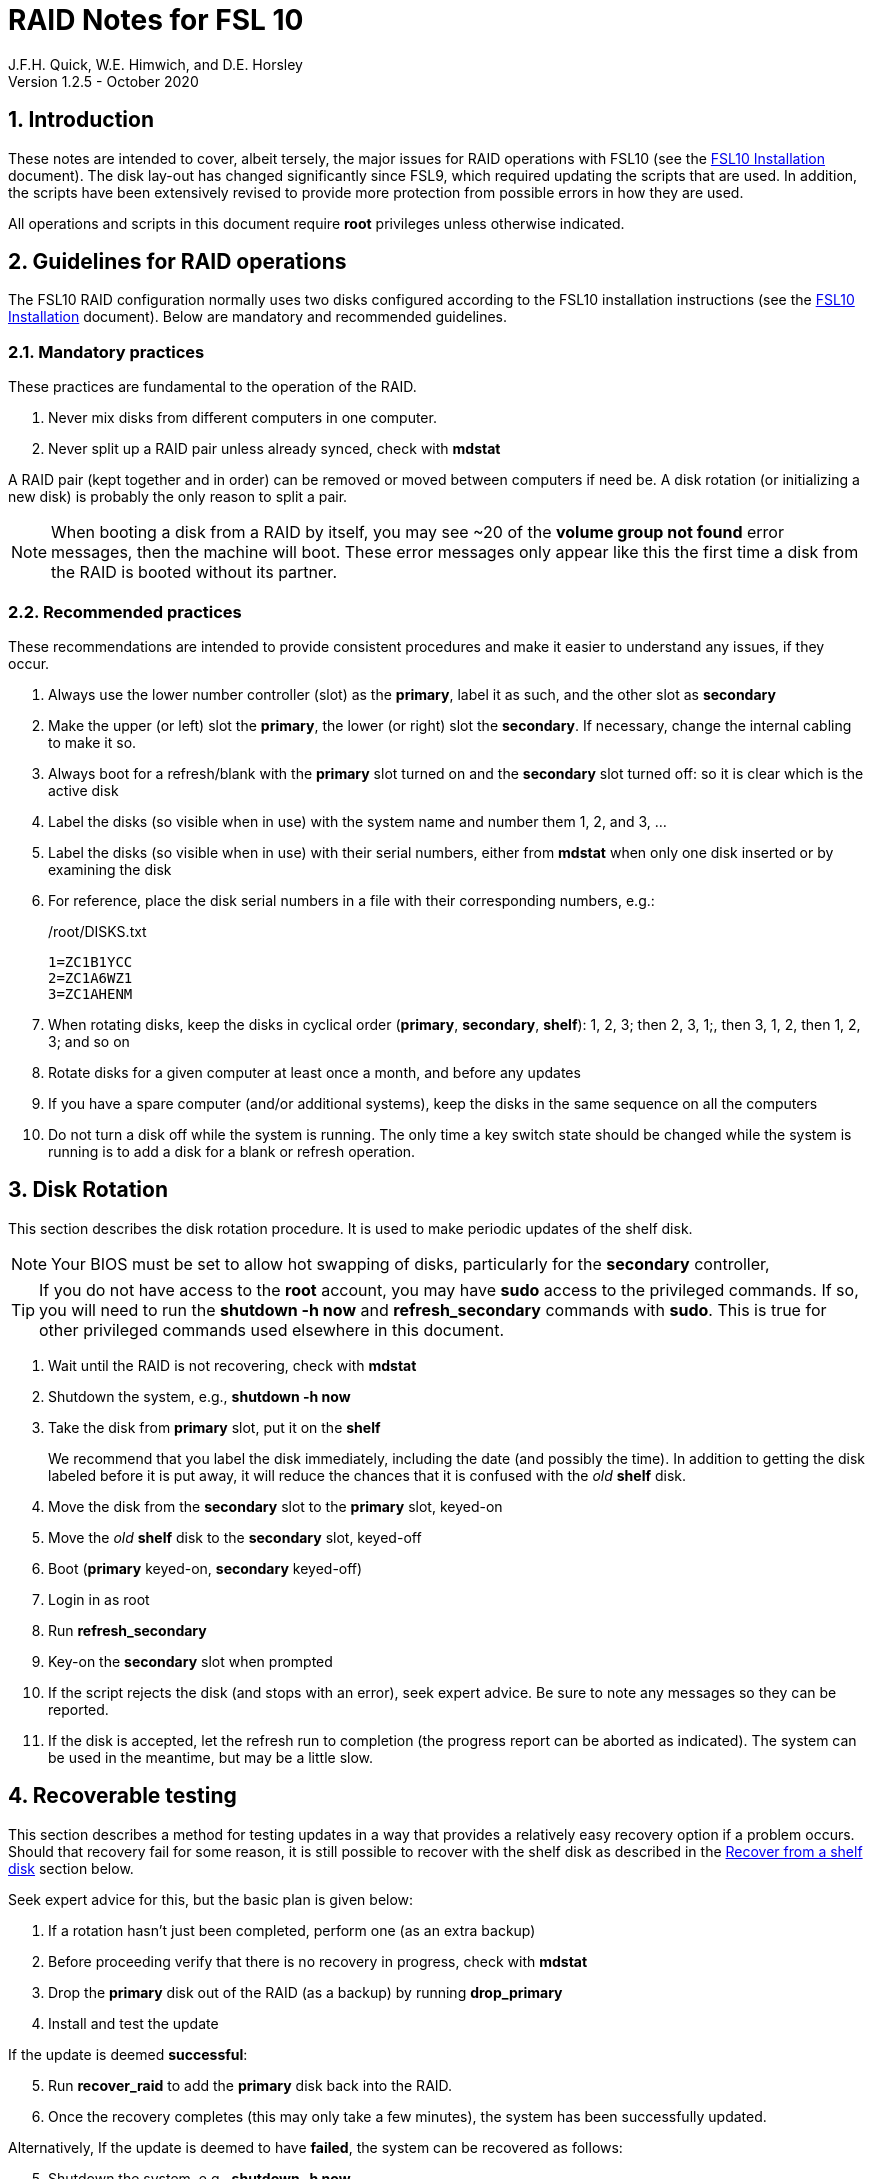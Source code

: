 //
// Copyright (c) 2020 NVI, Inc.
//
// This file is part of the FSL10 Linux distribution.
// (see http://github.com/nvi-inc/fsl10).
//
// This program is free software: you can redistribute it and/or modify
// it under the terms of the GNU General Public License as published by
// the Free Software Foundation, either version 3 of the License, or
// (at your option) any later version.
//
// This program is distributed in the hope that it will be useful,
// but WITHOUT ANY WARRANTY; without even the implied warranty of
// MERCHANTABILITY or FITNESS FOR A PARTICULAR PURPOSE.  See the
// GNU General Public License for more details.
//
// You should have received a copy of the GNU General Public License
// along with this program. If not, see <http://www.gnu.org/licenses/>.
//

= RAID Notes for FSL 10
J.F.H. Quick, W.E. Himwich, and D.E. Horsley
Version 1.2.5 - October 2020

:sectnums:
:experimental:
:downarrow: &darr;

:toc:
<<<
== Introduction

These notes are intended to cover, albeit tersely, the major issues
for RAID operations with FSL10 (see the <<installation.adoc#,FSL10
      Installation>> document). The disk lay-out has changed
significantly since FSL9, which required updating the scripts that are
used. In addition, the scripts have been extensively revised to
provide more protection from possible errors in how they are used.

All operations and scripts in this document require *root* privileges
unless otherwise indicated.

== Guidelines for RAID operations

The FSL10 RAID configuration normally uses two disks configured
according to the FSL10 installation instructions (see the <<installation.adoc#,FSL10
      Installation>> document). Below are mandatory
and recommended guidelines.

=== Mandatory practices

These practices are fundamental to the operation of the RAID.

. Never mix disks from different computers in one computer.
. Never split up a RAID pair unless already synced, check with *mdstat*
 
A RAID pair (kept together and in order) can be removed or moved
between computers if need be. A disk rotation (or initializing a new
    disk)  is probably the only reason to split a pair.

NOTE: When booting a disk from a RAID by itself, you may see
~20 of the *volume group
not found* error messages, then the machine will boot. These error
messages  only appear like this the first time a disk
from the RAID is booted without its partner.

=== Recommended practices

These recommendations are intended to provide consistent procedures and make it easier to understand any issues, if they occur.

. Always use the lower number controller (slot) as the *primary*, label it as such, and the other slot as *secondary*
. Make the upper (or left) slot the *primary*, the lower (or right) slot the *secondary*. If necessary, change the internal cabling to make it so.
. Always boot for a refresh/blank with the *primary* slot turned on and the *secondary* slot turned off: so it is clear which is the active disk
. Label the disks (so visible when in use) with the system name and number them 1, 2, and 3, ...
. Label the disks (so visible when in use) with their serial numbers, either from *mdstat* when only one disk inserted or by examining the disk
. For reference, place the disk serial numbers in a file with their corresponding numbers, e.g.:

+
./root/DISKS.txt
[source]
```
1=ZC1B1YCC
2=ZC1A6WZ1
3=ZC1AHENM
```

. When rotating disks, keep the disks in cyclical order (*primary*, *secondary*, *shelf*): 1, 2, 3; then 2, 3, 1;, then 3, 1, 2, then 1, 2, 3; and so on
. Rotate disks for a given computer at least once a month, and before any updates
. If you have a spare computer (and/or additional systems), keep the disks in the same sequence on all the computers
. Do not turn a disk off while the system is running. The only time a key switch state should be changed while the system is running is to add a disk for a blank or refresh operation.

== Disk Rotation

This section describes the disk rotation procedure. It is used to make
periodic updates of the shelf disk.

NOTE: Your BIOS must be set to allow hot swapping of disks, particularly for the *secondary* controller,

TIP: If you do not have access to the *root* account, you may
have *sudo* access to the privileged commands. If so, you will need
to run the *shutdown -h now* and *refresh_secondary* commands with
*sudo*.  This is true for other privileged commands used elsewhere in
this document.

. Wait until the RAID is not recovering, check with *mdstat*
. Shutdown the system, e.g., *shutdown -h now*
. Take the disk from *primary* slot, put it on the *shelf*
+

We recommend that you label the disk immediately, including the date
(and possibly the time). In addition to getting the disk labeled
before it is put away, it will reduce the chances that it is confused
with the _old_ *shelf* disk.

. Move the disk from the *secondary* slot to the *primary* slot, keyed-on
. Move the _old_ *shelf* disk to the *secondary* slot, keyed-off
. Boot (*primary* keyed-on, *secondary* keyed-off)
. Login in as root
. Run *refresh_secondary*
. Key-on the *secondary* slot when prompted
. If the script rejects the disk (and stops with an error), seek expert advice. Be sure to note any messages so they can be reported.
. If the disk is accepted, let the refresh run to completion (the progress report can be aborted as indicated). The system can be used in the meantime, but may be a little slow.

== Recoverable testing

This section describes a method for testing updates in a way that provides a
relatively easy recovery option if a problem occurs. Should that recovery fail
for some reason, it is still possible to recover with the shelf disk as
described in the <<Recover from a shelf disk>> section below.

Seek expert advice for this, but the basic plan is given below:

. If a rotation hasn't just been completed, perform one (as an extra backup)
. Before proceeding verify that there is no recovery in progress, check with *mdstat*
. Drop the *primary* disk out of the RAID (as a backup) by running *drop_primary*
. Install and test the update

If the update is deemed *successful*:

[start=5]
. Run *recover_raid* to add the *primary* disk back into the RAID.
. Once the recovery completes (this may only take a few minutes), the system has been successfully updated.

Alternatively, If the update is deemed to have *failed*, the system can be
 recovered as follows:

[start=5]
. Shutdown the system, e.g., *shutdown -h now*
. Key-off the *secondary* slot
. Reboot (*primary* keyed-on, *secondary* keyed-off)
. Run *blank_secondary*
. Key-on the *secondary* slot when prompted
. Answer *y* to blank
. Run *refresh_secondary*
. Once the refresh is complete (this may take several hours), you have recovered to the original state.

== Recover from a shelf disk

The section describes how to recover from a _good_ shelf disk. This
might be needed, e.g., if it is discovered that a problem has
developed on the RAID pair since the last disk rotation, possibly due
to a bad update of some type or some other error.

TIP: Before using this procedure, it should be considered whether the
damage is extensive enough to require starting over from the shelf
disk or whether it can be reasonably repaired in place.

IMPORTANT: This will only produce good result if the shelf disk is in
_good_ copy.

WARNING: Do *not* use this procedure if a problem with computer caused
the damage to the RAID.

NOTE: Your BIOS must be set to allow hot swapping of disks,
    particularly for the *secondary* controller,

. Shutdown the system, e.g., *shutdown -h now*
. Take the disks from both the *primary* and *secondary* slots, set them aside.
. Insert the _good_ shelf disk in the *primary* slot, keyed-on.
. Insert the disk that is next in cyclic order (from the ones set aside)  in the *secondary* slot, keyed-off.
. Reboot (*primary* keyed-on, *secondary* keyed-off)
. Login in as root
. Run *blank_secondary*
. Key-on the *secondary* slot when prompted
. Answer *y* to blank
. Run *refresh_secondary*
+
Once the refresh has entered the recovery phase (the progress display is being shown onscreen), the system can
be used for operations, if need be. In that case, the rest of this procedure can be completed when time allows.
. Wait until the RAID is not recovering, check with *mdstat*
. Shutdown the system, e.g., *shutdown -h now*
. Take the disk from *primary* slot, put it on the *shelf*
. Move the disk from the *secondary* slot to the *primary* slot, keyed-on
. Insert the remaining disk, that was set aside, in the *secondary* slot, keyed-off.
. Reboot (*primary* keyed-on, *secondary* keyed-off)
. Login in as root
. Run *blank_secondary*
. Key-on the *secondary* slot when prompted
. Answer *y* to blank
. Once the refresh is complete, you have recovered to the state of the previous _good_ shelf disk.

== Initialize a new disk

If one or more of the disks in the set for the RAID fails, you can
initialize new ones to replace them.

IMPORTANT: The new disks should be at least
as large as the smallest of the remaining disks.

The sub-sections below cover various scenarios for intializing one new
disk to complete a set of three, i.e., one of three disks in a set has
failed.  It is assumed that you want to maintain the cyclic numbering
of the disks for rotations (but that is not required).  It should be
straightforward to adapt them to other cases.

If you need to initilaize more than one disk, please follow the
instructions in the <<installation.adoc#_setup_additional_disk,Setup
additional disk>> section of the FSL10 Installation document.

=== Currently two disks are running in the RAID

This case corresponds to not having a good shelf disk.

. Wait until the RAID is not recovering, check with *mdstat*
. Shutdown the system, e.g., *shutdown -h now*

If the disks are in cyclical order (i.e, primary, secondary are numbered
    in order: 1, 2, or 2, 3, or 3, 1), you should:

. Take the disk from *primary* slot, put it on the *shelf*
. Move the disk from the *secondary* slot to the *primary* slot, keyed-on

If the disks are
not in cyclical order (i.e, primary,
      secondary are numbered in order: 1, 3, or 2, 1, or 3, 2), you
    should:
    
. Take the disk from *secondary* slot, put it on the *shelf*
    
In either case, finish with:

. Put the new disk in the *secondary* slot, key-off.
. Boot (*primary* keyed-on, *secondary* keyed-off)
. Login in as *root*
. Run *blank_secondary*
. Key-on the *secondary* slot when prompted
. Answer *y* to blank
. Run *refresh_secondary*
. Once the refresh is complete, the disk can be used normally
. Label the new disk with its system name, number, and serial number.

=== Currently one disk is running in the RAID, but two are installed

In this case, there is a good shelf disk. The strategy used avoids overwriting it until there are three functional disks again.

. Use *mdstat* to determine which disk is running, compare the serial number to those shown on the labels or inspect the disks to determine their serial numbers.
. Shutdown the system, e.g., *shutdown -h now*
. Remove the non-working disk.
. Move the working disk to the *primary* slot, if it isn't already there, keyed-on.
. Put the new disk in the *secondary* slot, keyed-off.
. Boot (*primary* keyed-on, *secondary* keyed-off)
. Login in as *root*
. Run *blank_secondary*
. Key-on the *secondary* slot when prompted
. Answer *y* to blank
. Run *refresh_secondary*
. Once the refresh is complete, the disk can be used normally
. Label the new disk with its system name, number, and serial number.

If the disks are not in cyclical order (i.e., primary, secondary are
numbered in order: 1, 3, or 2, 1, or 3, 2), on the next disk rotation
you should move the *secondary* disk to the shelf instead of moving
the *primary*.

=== Currently one disk is installed and running

In this case, the shelf disk is assumed to be healthy, but older.
 Again, the strategy is to avoid overwriting it until there is a full
 complement of disks available.

If the working disk is not in the *primary* slot:

. Shutdown the system, e.g., *shutdown -h now*
. Move the working disk to the *primary* slot, keyed-on.
. Boot (*primary* keyed-on, *secondary* empty)

Then in any event:

. Put the new disk in the *secondary* slot, keyed-off.
. Login in as *root*
. Run *blank_secondary*
. Key-on the *secondary* slot when prompted
. Answer *y* to blank
. Run *refresh_secondary*
. Once the refresh is complete, the disk can be used normally
. Label the new disk with its system name, number, and serial number.

If the disks are not in not in cyclical order (i.e, primary, secondary
are numbered in order, 1, 3, or 2, 1, or 3, 2), on the next disk
rotation you should move the *secondary* the shelf in stead of the
*primary*.

== Script descriptions

This section describes the various scripts that are used for RAID maintenance.

=== mdstat

This script can be used by any user (not just *root*) to check the
status of the RAID. It is most useful for checking whether a recovery
is in process or has ended, but is also useful for showing the current
state of the RAID, including any anomalies.

The script also lists various useful details for all block devices (such
as disks) that are currently connected, including their model and serial
numbers where applicable.

=== refresh_secondary

This can be used to refresh a *shelf* disk for the RAID as a new
*secondary* disk (*sdb*) as part of a standard three (or more) disk
rotation.

Initially, the script performs some sanity checks to confirm that the
RAID */dev/md0*:

. Exists.
. Is not a clean state, i.e., it needs recovery.
. Is not already recovering, i.e., is in a recoverable state.

Additional checks are performed to confirm that the content the script
intends to copy is where it expects it to be and has the right form.
Any *primary* disk (*sda*) will be rejected that:

. Is not part of the RAID (*md0*)
. Has a boot scheme other than the BIOS or UEFI set up as described in the FSL10 Installation Document.

If the *primary* disk is removable, the user will be provided with some
information about the disk and given an opportunity to continue with
kbd:[Enter] or abort with kbd:[Ctrl+C].  Typically, if a USB disk is
identified as the *primary*, one would not want to continue. However
for some machines the SATA disk that is the *primary* may be marked
removable if it is hot swappable, but would still be appropriate to
use. 

For safety reasons, to ensure that only an old *shelf* disk is overwritten,
any *secondary* disk (*sdb*) will be rejected that:

. Was loaded (slot keyed-on) before starting the script
+
Unless overridden by *-A* or previously loaded by this or the *blank_secondary* script.

. Is already part of RAID *md0*

+
Which should only happen if run incorrectly with *-A* (or other
interfering commands have been executed) or the disk has
fallen out of the RAID due to failure.

. Has a RAID from a different computer, i.e., foreign
+
Technically this could also be another RAID from the same computer, but not of a
properly set up FSL10 computer, which should have only the one RAID

. Has any part already mounted
+
Again catching misuse of the *-A* option.

. Has a different boot scheme than the *primary*
+
And hence is probably from a different computer.

. Has a different RAID UUID
+
This would be a disk from a different computer. Though whether this
check can actually trigger after the test for a foreign RAID above
remains to be seen.

. Was last booted at a future *TIME* (possibly due to a mis-set clock or clocks)
. Has a higher *EVENT* count, i.e., is newer (but see the *WARNING* item below)
. Has been used (booted) separately by itself
. Has a different partition layout from the *primary*
. Is smaller than the size of the RAID on the primary disk.

If any of the checks reject the disk, we recommend you seek expert
advice; please record the error so it can be reported.

The checks are included to make the refresh process as safe as
possible, particular at a station with more than one FSL__x__ computer.
We believe all the most common errors are trapped, but the script
should still be used with care.

WARNING: The check on the *EVENT* counter is intended to prevent accidentally using
the *shelf* disk to overwrite a newer disk from the RAID.  This check can be
over-run if the *primary* has run for a considerable period of time
before the refresh is attempted.  This should not be an issue if the
refresh is attempted promptly after the *shelf* disk is booted for the
first time by itself and the RAID was run on the other disks for more than a trivial
amount of time beforehand.

If the disk being refreshed is from the same computer and has just
been on the *shelf* unused since it was last rotated, it is safe to
refresh and should be accepted by all the checks. In other words,
        normal disk rotation should work with no problems.

If the *secondary* disk is removable, the user will be provided with some
information about the disk and given an opportunity to continue with
kbd:[Enter] or abort with kbd:[Ctrl+C].  Typically, if a USB disk is
identified as the *secondary*, one would not want to continue. However
for some machines the SATA disk that is the *secondary* may be marked
removable if it is hot swappable, but would still be appropriate to
use. 

This script requires the *secondary* disk (*sdb*) to not be loaded, i.e.,
the slot turned off, when the script is started. However, it has an
option, *-A* (use only with expert advice), to "Allow" an already
loaded disk to be used. It is intended to make remote operation
possible and must be used with extra care.

If the disk is turned on (when prompted) during the script, it
will automatically be "Allowed" by both this script and
*blank_secondary*, which also supports this feature.  This allows
(expert use only), after a failed *refresh_secondary*, running
*blank_secondary* then rerunning *refresh_secondary*, all without having to
*shutdown*, turn the disk off, reboot, start the script, and turn the disk on for each.

The refresh will take several hours. The script provides a progress
indicator that can safely be aborted (using kbd:[Ctrl+C] as described
    by the on-screen instructions) if that is preferred.  An active
screen saver may make it difficult to see the progress after awhile,
       but pressing kbd:[shift] or some other key should make it
       visible again.  If you abort the progress indicator, you can
       check the progress later with *mdstat*. The system can be used
       normally while it refreshing, but it may be a little slow.

Once the progress indicator is updating, it is safe to reboot the
computer if it is needed.

=== blank_secondary

This script should only be used with expert advice.

It can be used to make _any_ *secondary* disk (*sdb*) refreshable, if
it is big enough. It must be used with care and only on a *secondary*
disk that you know is safe to erase. Generally speaking you don't want
to use it with a disk from a different FSL__x__ computer, except for very
unusual circumstances, see <<Recovery scenarios>> section for some example
cases. It will ask you to confirm before blanking.

It will reject any *secondary* disk (*sdb*) that:

. Was loaded (slot keyed-on) before starting the script
+
Unless you have just loaded it through *refresh_secondary*'s auspices or used
the *-A* option to "Allow" it (see below).

. Is still part of the RAID *md0*
+
Which should only happen if run incorrectly with *-A* (or other
interfering commands have been executed).

. Has any partition already mounted
+
Again catching misuse of the *-A* option.

. Has a partition that is in RAID *md0*
+
This is essentially redundant with the item two above, but is included
out of an abundance of caution.

. Has a partition that is included in any RAID.

If the *primary* disk is removable, the user will be provided with some
information about the disk and given an opportunity to continue with
kbd:[Enter] or abort with kbd:[Ctrl+C].  Typically, if a USB disk is
identified as the *primary*, one would not want to continue. However
for some machines the SATA disk that is the *primary* may be marked
removable if it is hot swappable, but would still be appropriate to
use. 

This script requires the *secondary* disk (*sdb*) to not be loaded, i.e.,
the slot turned off, when the script is started. However, it has an
option, *-A* (use only with expert advice), to "Allow" an already
loaded disk to be used. It is intended to make remote operation
possible and must be used with extra care.

If the disk is turned on (when prompted) during the script, it will
automatically be "Allowed" by both this script and
*refresh_secondary*, which also supports this feature.  This allows
you to then run *refresh_secondary* immediately without having to 
*shutdown*, turn the disk off, reboot, start the script, and turn the disk on.

NOTE: On the 32-bit *i386* platform, due to a broken *vgre,pve* binary, this
script can give WARNINGs when erasing disks that were used for LVM.  These
warnings can safely be ignored - the disk will be successfully blanked (despite
*vgremove* having segmentation-faulted instead of performing the requisite
action thereby causing *pvremove* to complain about the VG still being active.)

=== drop_primary

This script is only for use with expert advice.

This script can be used to drop a *primary* disk (*sda*) out of a RAID pair
(by marking as failed) so that it can act as a safety backup during major
upgrades or other significant changes.

Initially, the script performs some sanity checks to confirm that the
RAID */dev/md0*:

. Exists.
. Is in a clean state, i.e., both disks are present and no recovery is
  currently in progress.
. Contains the *primary* disk (*sda*) as a member.

If the *primary* disk is removable, the user will be provided with some
information about the disk and given an opportunity to continue with
kbd:[Enter] or abort with kbd:[Ctrl+C].  Typically, if a USB disk is
identified as the *primary*, one would not want to continue. However
for some machines the SATA disk that is the *primary* may be marked
removable if it is hot swappable, but would still be appropriate to
use. 

NOTE: This script is non-destructive in nature and its effect can 
easily be reversed by running the *recover_raid* script mentioned
below.

=== recover_raid

This script is only for use with expert advice.

This script can be used to recover a disk (*sda* or *sdb*) that has
fallen out of the RAID array, becoming *inactive*.  A disk can _fall_ out of
the array for several possible reasons, including:

. A real disk fault of some sort, including one caused by turning it off
  whilst it is still in use.
. Use of the *mdadm* command with *-f* option to mark it as faulty.
. Turning it off whilst the system is shutdown and booting without it.

This script is designed to be used only with a
set of disks that were most recently used _together_ in an active
RAID.  It is recommended only to use this script if the key switches
for the disks have not been manipulated since the *inactive* disk fell
out of the RAID; in this case it should always be safe.

NOTE: The *inactive* disk is either *failed* or *missing*. It is
*failed* if it was either marked *failed* by hand or dropped out of the RAID due to disk errors.
It is *missing* if either the system was rebooted with the disk
*failed* or physically missing or it was manually marked _removed_.  You
can check which state an *inactive* disk is in  with
*mdadm{nbsp}--detail{nbsp}/dev/md0* -- which lists *failed* as
*faulty* but a missing disk will not appear at all.

NOTE: The *active* disk is the one the system is still running on.

TIP: It is okay to use this script even if the *inactive* disk fell out
the RAID a (long) long time ago (in a galaxy far, far away) and/or
there have been extensive changes to the *active* disk.
It is also okay to use if the system
was rebooted (even multiple times) or the *active* disk was used
(booted) separately by itself since the *inactive* disk fell out of the
RAID. 

WARNING: This script must *NOT* be used if the *inactive* disk has
been changed in any way e.g., by being used (booted) separately (which is
    caught by the script) or refreshed against some other disk, or if
the *active* disk has been used to refresh any other disk in the
interim.  In particular, the script must *NOT* be used to refresh a
*shelf* disk -- only use *refresh_secondary* for that purpose.

It normally works on *md0*, but a different *md* device can be specified as the first argument.

It will refuse to recover the RAID if the RAID:

. Does not need recovery
. Is not in a recoverable state, e.g., is already recovering

or if any *missing* disk:

[start=3]
. Has a later modification *TIME* than the *active* disk
. Has a higher *EVENT* count, i.e., is newer,  than the *active* disk
. Has been used (booted) separately (as mentioned above in the *WARNING* item)

or if no matching *missing* disk can be found.

The recovery may be fairly quick, as short as a few minutes, if the
*inactive* disk is relatively fresh.
There is an ongoing progress display that can be
terminated early with kbd:[Ctrl-C], without affecting the recovery.
If you abort the progress indicator, you can check the progress with *mdstat*. The
system can be used normally while it recovering, but it may be a
little slow.

=== refresh_spare_usr2

This script is not part of RAID operations per se, but is included in
this document for completeness. In a two computer configuration
(*operational* and *spare*), it is used to make a copy of the
*operational* computer's */usr2* partition on the *spare* computer.
Normally this partition holds all the operational FS programs and
data. The script can be found in */root/fsl10/RAID*.  Full
instructions for its installation are included in the script. The
script will give a warning about its use and prompt for permission to
proceed when it it is run.

WARNING: It should installed on the *spare* computer _only_.

WARNING: When this script is run, neither computer should have anyone logged in
with a home directory on */usr2* nor should there be any activity occurring that
will affect */usr2*.

NOTE: Despite what the script says, it is possible to run the script
by using *su* or *sudo* from a non-root account as long as there is no
activity involving */usr2* and the user's current directory is not on
*/usr2*. For the latter issue, *cd*-ing to */tmp* is a reasonable
choice. If after entering `y` to proceed, you are unceremoniously
logged out, it probably means you still had your current directory
somewhere on */usr2*. In this case, no harm was done. You can try
re-running the script, but this time please be sure to *cd* off
*/usr2* first.

IMPORTANT: For this script to work usefully, the *operational* and
*spare* computers should have the same set-up including particularly the
same user accounts with same UIDs and GIDs in parallel for all
accounts, particularly for those that have home directories on */usr2*,
  as well as other OS set-up information the FS may depends such as
  */etc/hosts* and */etc/ntp.conf*.

IMPORTANT: It is recommended that the script be used (including for initial testing)
  immediately after a disk rotation to provide the ample opportunities
  for recovery if there is a problem. In particular, for initial
  testing the procedure in the <<Recoverable testing>>
  section should be used.

TIP: It is possible to recover fairly easily, using the script as a guide,
from most operations performed by the script if they are accidentally
terminated with a kbd:[Ctrl+C]. A significant exception to this is the
*mke2fs* command. For this reason, the script displays the command to
the terminal to allow the user to cut-and-paste the command to
re-execute it, in case that is ever needed.

[TIP]
====
A recommended monthly back strategy is to do a disk rotation on
both computers. Once the RAIDs on both computers are "recovering" you
can log-out of both computers and then login into the *spare* computer
again to start *refresh_spare_usr2*.

The recovery of the RAIDs will
increase the amount of time that the *refresh_spare_usr2* takes to
complete.  It has been observed in some cases to approximately double
the time required.

Once *refresh_spare_usr2* completes, it is safe to reboot, even if
a recovery is still ongoing. The only requirement is to
reboot the *spare* computer before the FS is run on it again.

A feature of this approach is that will make the *spare* computer
shelf disk a deeper back-up than the *spare* computer RAID disks.

====

==== Using refresh_spare_usr2

NOTE: The purpose of the `script` command below is to record the
output to help verify success afterwards in case the screen output is
no longer available when it is checked for. It can also be helpful for
diagnosing what went wrong if there was a problem.

. As part of a monthly backup, you would usually start a disk rotation
on both the *operational* and *spare* computers first. Once both
computers are recovering, you should log out of both machines.

+

IMPORTANT: Before proceeding, make sure that no one is logged into
either computer and that no processes are running on */usr2* on either
machine, particularly the FS.

. Login on the *spare* computer on a local virtual console text terminal as *root*.

. Execute:
+
    script refresh.txt
    time refresh_spare_usr2; exit
+
Answer the question `y` if it is safe to proceed.
. Check to see that it finished with no problems.
+

If the output of the script is no longer on the display, you can
inspect */refresh.txt* to determine if there was a problem. You may
need to login again to do this.

. If it finished with no problems, you can reboot as soon as is
convenient. You may reboot even if the RAID is recovering, but you can
wait until the recovery is complete. The only requirement is to reboot
before the FS is run again on the *spare* computer.

== Multiple computer set-up

You may have more than one FSL10 computer at a site, either an
*operational* and *spare* for one system and/or additional computers for a
additional systems. In this case, we recommend that you do a full setup of
each computer from scratch from FSL10 installation notes. The main, but not only,
reason for this is to make sure each RAID has a unique UUID, so the
*refresh_secondary* script will be able to help you avoid accidentally
mixing disks while doing a refresh. While in principle is it possible
to do one set-up and clone the configuration to more disks and then
customize for each computer, we are not providing detailed
instructions on how to do that at this time.

It is recommended that the network configuration on each machine be
made independent of the MAC address of the hardware. This will make it
possible to move a RAID pair to a different computer and have it work
on the network. Please note that the IP address and hostname is tied to
the disks and not the computers. For information on how to configure this,
    please see the (optional) <<installation.adoc#_network_configuration_changes,Network configuration changes>> section
    of the FSL10 installation document.

The configuration of the system outside of the */usr2* partition
between *operational* and *spare* computers should be maintained in
parallel so that the same capabilities are available on both. In
particular, any packages installed on one should also be installed
on the other.  In addition, it is important that the user and group
IDs of all users on the operational and spare computers be same. It
should not be necessary to maintain parallelism with OS updates, but that
is recommended as well. It is recommended to maintain maintenance parallelism
with other independent **operational**/**spare** systems at a site as well (this may
    enable additional recovery options in extreme cases).

==  Recovery scenarios

The setup provided by FSL10 provides several layers of recovery in
case of problems with the computers or the disks. Each system has a
*shelf* disk, which can serve as a back-up. Additionally if there is a
*spare* computer for each *operational* computer, there are additional
recovery options. If there are other FSL10 computers at the site, it
may be possible in extreme cases to press those computers and/or disks into
service, particularly if they have been maintained in parallel.

A few example recovery scenarios are described below. In any scenario,
  if disks and/or a computer have failed, they should be repaired or
  replaced as soon as feasible.

=== One disk in the operational computer RAID fails

This should not interrupt operations. The computer should continue to
run seamlessly on the remaining disk.  If the system is rebooted in
this state, it should use the working disk. At the first opportunity,
     usually after operations, the *recover_raid* script can be tried
     to restore the disk to the RAID. If that doesn't work, the disk
     may have failed and may need to replaced (it may worthwhile to
         try blanking and refreshing it first). If the disk has
     failed, it should be removed and a disk rotation should be
     performed (with the still good disk in the *primary* slot) to
     refresh the *shelf* disk and make a working RAID.  The failed
     disk should be repaired or replaced with a new disk that is at
     least as large. The *blank_secondary* script should be used to
     erase the new disk before it is introduced into the rotation
     sequence. See the <<Initialize a new disk>> section above for
     full details on initializing a new disk.

=== Operational computer RAID corrupted

As well as a large scale corruption, this can include recovery from
accidental loss of important non-volatile files. Volatile files
include *.skd*, *.snp*, and *.prc* files (such volatile files can be
    more easily restored by generating them again). It also can be
used to recover from a bad OS patch (which is extremely unlikely),
     which is easier if patches are applied just after a disk
     rotation (see also the <<Recoverable testing>> section).

In this case, the *shelf* disk can be used to restore the system to
the state at the time of the most recent rotation.  To do this, follow
the procedure in <<Recover from a shelf disk>> section above.  The
system can be used for operations once the RAID is recovering for the
first refresh in the procedure.  All needed volatile operational files that were
created/modified after the last disk rotation will need to be
recreated.  Then as time allows, the other disk can recovered by
finishing the procedure in <<Recover from a shelf disk>> section.

If the first disk that is tried for blanking and recovery doesn't work, the
other one can be tried. If neither works, it should be possible to run on just
what was the *shelf* disk until a fuller recovery is possible, probably with
replacements for the malfunctioning disks.

This approach could also be used for a similar problem with the
*spare* computer and using its *shelf* disk for recovery.

This approach of this section should not be used if a problem with the *operational*
computer caused the damage to its RAID. In that case, follow
the <<Operational computer RAID corrupted and operational computer failure>> sub-section below.

=== Operational computer failure

This might be caused by a power supply or other hardware failure.
If the contents of the *operational* RAID are not damaged, the RAID pair
can be moved to the *spare* computer until the *operational* computer is
repaired. Once the RAID has been moved, whether the contents have
been damaged can be assessed. It will be necessary to move
connections for any serial/GPIB devices to the spare computer as well.

=== Operational computer RAID corrupted and operational computer failure

This might happen if the operational computer is exposed to fire
and/or water.  In this case, there are two options. One is switching to
using the *spare* computer as in the <<Loss of operational computer and all its disks>> sub-section below.
The other is to use the *operational* computer's
*shelf* disk in the *spare* computer, either by itself or by making a
ersatz RAID by blanking the *spare* computer's *shelf* disk and
refreshing it from the *operational* computer's *shelf* disk.

In the latter scenario, be sure to preserve the original working RAID
from the *spare* computer. All needed volatile operational files that
were created/modified after the last *operational* computer  disk
rotation will need to be recreated.  It will be necessary to move
connections for any serial/GPIB devices to the spare computer as well.
However, it will not be necessary to enable any daemon's like
*metserver* and *metclient* as it would be in the former scenario; this
may be a significant time saver.

=== Loss of all operational computer disks

If the RAID and *shelf* disk on the *operational* computer are beyond
recovery, the RAID pair from the *spare* computer can be moved to the
*operational* computer. All needed volatile operational files that
were created/modified after the last *refresh_spare_usr2* will need to be
recreated. If daemons like *metserver* and *metclient* are needed,
  they will need to be enabled.

This approach should not be used if a problem with the *operational*
computer caused the damage to its RAID. In that case, follow the
<<Operational computer RAID corrupted and operational computer failure>> sub-section above.

=== Loss of operational computer and all its disks

In this case, operations should be moved to the *spare* computer until
the *operational* computer is repaired or replaced.  It will be
necessary to move connections for any serial/GPIB devices to the
*spare* computer as well. If daemons like *metserver* and
*metclient* are needed, they will need to be enabled. All needed
volatile operational files that were created/modified after the last
*refresh_spare_usr2* will need to be recreated.

